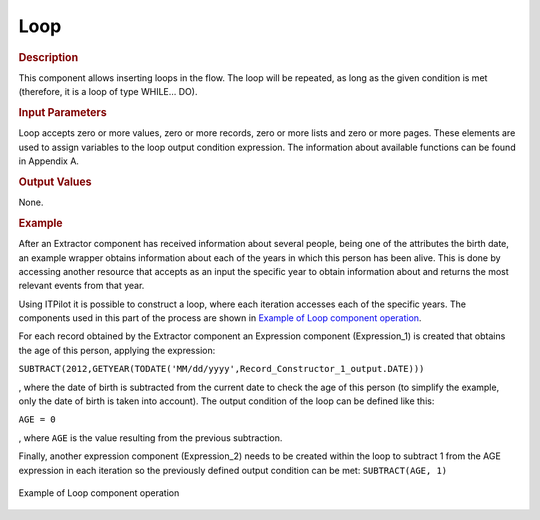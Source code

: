 ====
Loop
====

.. rubric:: Description

This component allows inserting loops in the flow. The loop will be
repeated, as long as the given condition is met (therefore, it is a loop
of type WHILE… DO).

.. rubric:: Input Parameters

Loop accepts zero or more values, zero or more records, zero or more
lists and zero or more pages. These elements are used to assign
variables to the loop output condition expression. The information about
available functions can be found in Appendix A.

.. rubric:: Output Values

None.

.. rubric:: Example

After an Extractor component has received information about several
people, being one of the attributes the birth date, an example wrapper
obtains information about each of the years in which this person has
been alive. This is done by accessing another resource that accepts as
an input the specific year to obtain information about and returns the
most relevant events from that year.

Using ITPilot it is possible to construct a loop, where each iteration
accesses each of the specific years. The components used in this part of
the process are shown in `Example of Loop component operation`_.

For each record obtained by the Extractor component an Expression
component (Expression\_1) is created that obtains the age of this
person, applying the expression:

``SUBTRACT(2012,GETYEAR(TODATE('MM/dd/yyyy',Record_Constructor_1_output.DATE)))``

, where the date of birth is subtracted from the current date to check
the age of this person (to simplify the example, only the date of birth
is taken into account). The output condition of the loop can be defined
like this:

``AGE = 0``

, where ``AGE`` is the value resulting from the previous subtraction.

Finally, another expression component (Expression\_2) needs to be
created within the loop to subtract 1 from the AGE expression in each
iteration so the previously defined output condition can be met:
``SUBTRACT(AGE, 1)``

.. figure:: DenodoITPilot.GenerationEnvironment-201.png
   :align: center
   :alt: Example of Loop component operation
   :name: Example of Loop component operation

   Example of Loop component operation





